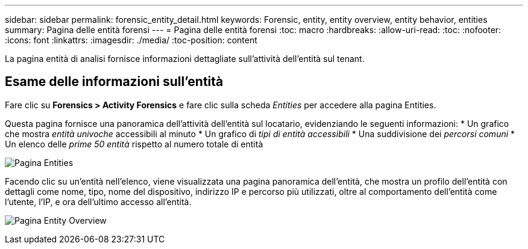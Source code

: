 ---
sidebar: sidebar 
permalink: forensic_entity_detail.html 
keywords: Forensic, entity, entity overview, entity behavior, entities 
summary: Pagina delle entità forensi 
---
= Pagina delle entità forensi
:toc: macro
:hardbreaks:
:allow-uri-read: 
:toc: 
:nofooter: 
:icons: font
:linkattrs: 
:imagesdir: ./media/
:toc-position: content


[role="lead"]
La pagina entità di analisi fornisce informazioni dettagliate sull'attività dell'entità sul tenant.



== Esame delle informazioni sull'entità

Fare clic su *Forensics > Activity Forensics* e fare clic sulla scheda _Entities_ per accedere alla pagina Entities.

Questa pagina fornisce una panoramica dell'attività dell'entità sul locatario, evidenziando le seguenti informazioni: * Un grafico che mostra _entità univoche_ accessibili al minuto * Un grafico di _tipi di entità accessibili_ * Una suddivisione dei _percorsi comuni_ * Un elenco delle _prime 50 entità_ rispetto al numero totale di entità

image:CS-Entities-Page.png["Pagina Entities"]

Facendo clic su un'entità nell'elenco, viene visualizzata una pagina panoramica dell'entità, che mostra un profilo dell'entità con dettagli come nome, tipo, nome del dispositivo, indirizzo IP e percorso più utilizzati, oltre al comportamento dell'entità come l'utente, l'IP, e ora dell'ultimo accesso all'entità.

image:CS-entity-detail-page.png["Pagina Entity Overview"]
